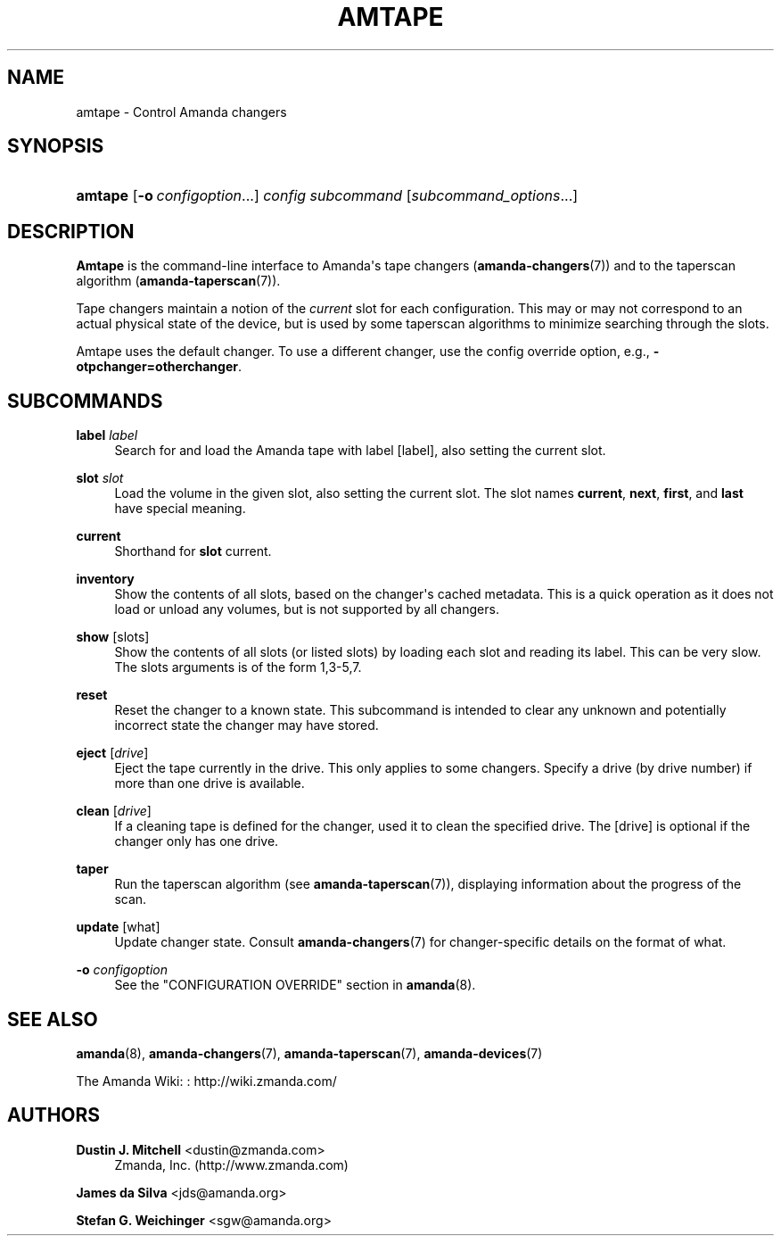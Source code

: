 '\" t
.\"     Title: amtape
.\"    Author: Dustin J. Mitchell <dustin@zmanda.com>
.\" Generator: DocBook XSL Stylesheets v1.76.1 <http://docbook.sf.net/>
.\"      Date: 02/21/2012
.\"    Manual: System Administration Commands
.\"    Source: Amanda 3.3.1
.\"  Language: English
.\"
.TH "AMTAPE" "8" "02/21/2012" "Amanda 3\&.3\&.1" "System Administration Commands"
.\" -----------------------------------------------------------------
.\" * Define some portability stuff
.\" -----------------------------------------------------------------
.\" ~~~~~~~~~~~~~~~~~~~~~~~~~~~~~~~~~~~~~~~~~~~~~~~~~~~~~~~~~~~~~~~~~
.\" http://bugs.debian.org/507673
.\" http://lists.gnu.org/archive/html/groff/2009-02/msg00013.html
.\" ~~~~~~~~~~~~~~~~~~~~~~~~~~~~~~~~~~~~~~~~~~~~~~~~~~~~~~~~~~~~~~~~~
.ie \n(.g .ds Aq \(aq
.el       .ds Aq '
.\" -----------------------------------------------------------------
.\" * set default formatting
.\" -----------------------------------------------------------------
.\" disable hyphenation
.nh
.\" disable justification (adjust text to left margin only)
.ad l
.\" -----------------------------------------------------------------
.\" * MAIN CONTENT STARTS HERE *
.\" -----------------------------------------------------------------
.SH "NAME"
amtape \- Control Amanda changers
.SH "SYNOPSIS"
.HP \w'\fBamtape\fR\ 'u
\fBamtape\fR [\fB\-o\fR\ \fIconfigoption\fR...] \fIconfig\fR \fIsubcommand\fR [\fIsubcommand_options\fR...]
.SH "DESCRIPTION"
.PP
\fBAmtape\fR
is the command\-line interface to Amanda\*(Aqs tape changers (\fBamanda-changers\fR(7)) and to the taperscan algorithm (\fBamanda-taperscan\fR(7))\&.
.PP
Tape changers maintain a notion of the
\fIcurrent\fR
slot for each configuration\&. This may or may not correspond to an actual physical state of the device, but is used by some taperscan algorithms to minimize searching through the slots\&.
.PP
Amtape uses the default changer\&. To use a different changer, use the config override option, e\&.g\&.,
\fB\-otpchanger=otherchanger\fR\&.
.SH "SUBCOMMANDS"
.PP
\fBlabel\fR \fIlabel\fR
.RS 4
Search for and load the Amanda tape with label
[label], also setting the current slot\&.
.RE
.PP
\fBslot\fR \fIslot\fR
.RS 4
Load the volume in the given slot, also setting the current slot\&. The slot names
\fBcurrent\fR,
\fBnext\fR,
\fBfirst\fR, and
\fBlast\fR
have special meaning\&.
.RE
.PP
\fBcurrent\fR
.RS 4
Shorthand for
\fBslot\fR
current\&.
.RE
.PP
\fBinventory\fR
.RS 4
Show the contents of all slots, based on the changer\*(Aqs cached metadata\&. This is a quick operation as it does not load or unload any volumes, but is not supported by all changers\&.
.RE
.PP
\fBshow\fR [slots]
.RS 4
Show the contents of all slots (or listed slots) by loading each slot and reading its label\&. This can be very slow\&. The slots arguments is of the form 1,3\-5,7\&.
.RE
.PP
\fBreset\fR
.RS 4
Reset the changer to a known state\&. This subcommand is intended to clear any unknown and potentially incorrect state the changer may have stored\&.
.RE
.PP
\fBeject\fR [\fIdrive\fR]
.RS 4
Eject the tape currently in the drive\&. This only applies to some changers\&. Specify a drive (by drive number) if more than one drive is available\&.
.RE
.PP
\fBclean\fR [\fIdrive\fR]
.RS 4
If a cleaning tape is defined for the changer, used it to clean the specified drive\&. The
[drive]
is optional if the changer only has one drive\&.
.RE
.PP
\fBtaper\fR
.RS 4
Run the taperscan algorithm (see
\fBamanda-taperscan\fR(7)), displaying information about the progress of the scan\&.
.RE
.PP
\fBupdate\fR [what]
.RS 4
Update changer state\&. Consult
\fBamanda-changers\fR(7)
for changer\-specific details on the format of
what\&.
.RE
.PP
\fB\-o \fR\fB\fIconfigoption\fR\fR
.RS 4
See the "CONFIGURATION OVERRIDE" section in
\fBamanda\fR(8)\&.
.RE
.SH "SEE ALSO"
.PP
\fBamanda\fR(8),
\fBamanda-changers\fR(7),
\fBamanda-taperscan\fR(7),
\fBamanda-devices\fR(7)
.PP
The Amanda Wiki:
: http://wiki.zmanda.com/
.SH "AUTHORS"
.PP
\fBDustin J\&. Mitchell\fR <\&dustin@zmanda\&.com\&>
.RS 4
Zmanda, Inc\&. (http://www\&.zmanda\&.com)
.RE
.PP
\fBJames da Silva\fR <\&jds@amanda\&.org\&>
.PP
\fBStefan G\&. Weichinger\fR <\&sgw@amanda\&.org\&>
